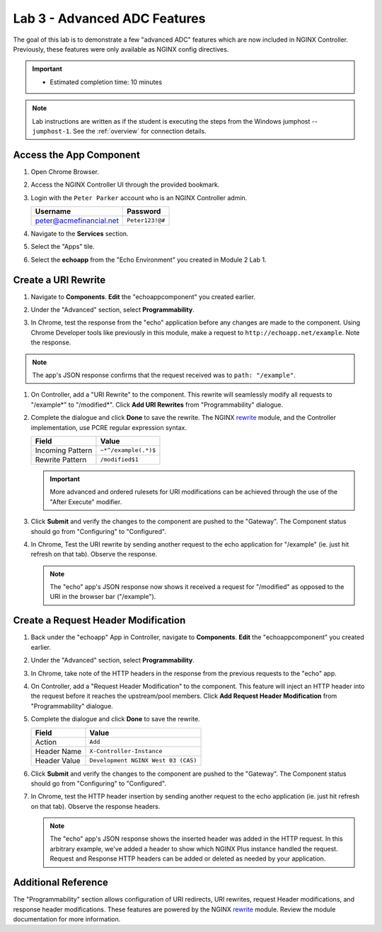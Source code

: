 Lab 3 - Advanced ADC Features
######################################################

The goal of this lab is to demonstrate a few "advanced ADC" features which are now included in NGINX Controller. Previously, these
features were only available as NGINX config directives. 

.. important::
   - Estimated completion time: 10 minutes

.. NOTE::
     Lab instructions are written as if the student is executing the steps
     from the Windows jumphost -- ``jumphost-1``. See the :ref:`overview` for connection details.

Access the App Component
-------------------------

#. Open Chrome Browser.
#. Access the NGINX Controller UI through the provided bookmark.

   .. image:: ../media/ControllerBookmark.png
      :width: 600

#. Login with the ``Peter Parker`` account who is an NGINX Controller admin.

   +-------------------------+-----------------+
   |      Username           |    Password     |
   +=========================+=================+
   | peter@acmefinancial.net | ``Peter123!@#`` |
   +-------------------------+-----------------+

   .. image:: ../media/ControllerLogin-Peter.png
      :width: 400

#. Navigate to the **Services** section.

   .. image:: ../media/Tile-Services.png
      :width: 200

#. Select the "Apps" tile.

   .. image:: ../media/Services-Apps.png
      :width: 200

#. Select the **echoapp** from the "Echo Environment" you created in Module 2 Lab 1.

   .. image:: ./media/M2L3echoapp.png
      :width: 200

Create a URI Rewrite
---------------------

#. Navigate to **Components**. **Edit** the "echoappcomponent" you created earlier.

   .. image:: ./media/M2L3echoappEdit.png
      :width: 800

#. Under the "Advanced" section, select **Programmability**.

   .. image:: ./media/M2L3program.png
      :width: 600

#. In Chrome, test the response from the "echo" application before any changes are made to the component. 
   Using Chrome Developer tools like previously in this module, make a request to ``http://echoapp.net/example``.
   Note the response.

   .. image:: ./media/M2L3URLbar.png
      :width: 300 

   .. image:: ./media/M2L3beforeURLRW.png
      :width: 800

.. NOTE::
     The app's JSON response confirms that the request received was to ``path: "/example"``. 

#. On Controller, add a "URI Rewrite" to the component. This rewrite will seamlessly modify all requests to "/example*" to "/modified*".
   Click **Add URI Rewrites** from "Programmability" dialogue.

   .. image:: ./media/M2L3AddRW.png
      :width: 600

#. Complete the dialogue and click **Done** to save the rewrite. 
   The NGINX `rewrite`_ module, and the Controller implementation, use PCRE regular expression syntax.

   +-------------------------+---------------------------+
   |        Field            |      Value                |
   +=========================+===========================+
   | Incoming Pattern        |  ``~*^/example(.*)$``     |
   +-------------------------+---------------------------+
   | Rewrite Pattern         |  ``/modified$1``          |
   +-------------------------+---------------------------+

   .. image:: ./media/M2L3AddRWdialogue.png
      :width: 600

   .. image:: ./media/M2L3RWready.png
      :width: 600

   .. IMPORTANT::
     More advanced and ordered rulesets for URI modifications can be achieved through the use of the "After Execute" modifier.

#. Click **Submit** and verify the changes to the component are pushed to the "Gateway". The Component status should go from "Configuring" to "Configured". 

   .. image:: ../media/Submit.png
      :width: 100

   .. image:: ./media/M2L3RWconfigured.png
      :width: 800

#. In Chrome, Test the URI rewrite by sending another request to the echo application for "/example" (ie. just hit refresh on that tab). Observe the response.

   .. image:: ./media/M2L3afterURLRW.png
      :width: 800

   .. NOTE::
     The "echo" app's JSON response now shows it received a request for "/modified" as opposed to the URI in the browser bar ("/example").


Create a Request Header Modification
-------------------------------------

#. Back under the "echoapp" App in Controller, navigate to **Components**. **Edit** the "echoappcomponent" you created earlier.

   .. image:: ./media/M2L3echoappEdit.png
      :width: 800

#. Under the "Advanced" section, select **Programmability**.

   .. image:: ./media/M2L3program.png
      :width: 700

#. In Chrome, take note of the HTTP headers in the response from the previous requests to the "echo" app.

   .. image:: ./media/M2L3beforeHeaders.png
      :width: 800

#. On Controller, add a "Request Header Modification" to the component. This feature will inject an HTTP header into the request before it reaches the upstream/pool members.
   Click **Add Request Header Modification** from "Programmability" dialogue.

   .. image:: ./media/M2L3AddHM.png
      :width: 600

#. Complete the dialogue and click **Done** to save the rewrite. 

   +-------------------------+--------------------------------------+
   |        Field            |      Value                           |
   +=========================+======================================+
   | Action                  |  ``Add``                             |
   +-------------------------+--------------------------------------+
   | Header Name             |  ``X-Controller-Instance``           |
   +-------------------------+--------------------------------------+
   | Header Value            |  ``Development NGINX West 03 (CAS)`` |
   +-------------------------+--------------------------------------+

   .. image:: ./media/M2L3HeaderDialogue.png
      :width: 600

   .. image:: ./media/M2L3Headerready.png
      :width: 600

#. Click **Submit** and verify the changes to the component are pushed to the "Gateway". The Component status should go from "Configuring" to "Configured". 

   .. image:: ../media/Submit.png
      :width: 100

   .. image:: ./media/M2L3RWconfigured.png
      :width: 800

#. In Chrome, test the HTTP header insertion by sending another request to the echo application (ie. just hit refresh on that tab). Observe the response headers.

   .. image:: ./media/M2L3afterHM.png
      :width: 800

   .. NOTE::
     The "echo" app's JSON response shows the inserted header was added in the HTTP request.
     In this arbitrary example, we've added a header to show which NGINX Plus instance handled the request. 
     Request and Response HTTP headers can be added or deleted as needed by your application.

Additional Reference
--------------------

The "Programmability" section allows configuration of URI redirects, URI rewrites, request Header modifications, and response header modifications.
These features are powered by the NGINX `rewrite`_ module. Review the module documentation for more information. 



.. _rewrite: http://nginx.org/en/docs/http/ngx_http_rewrite_module.html

